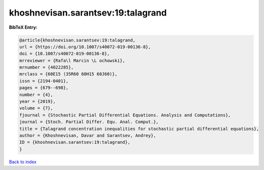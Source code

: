 khoshnevisan.sarantsev:19:talagrand
===================================

.. :cite:t:`khoshnevisan.sarantsev:19:talagrand`

.. bibliography:: ../../All.bib

**BibTeX Entry:**

.. code-block:: bibtex

   @article{khoshnevisan.sarantsev:19:talagrand,
   url = {https://doi.org/10.1007/s40072-019-00136-8},
   doi = {10.1007/s40072-019-00136-8},
   mrreviewer = {Rafa\l Marcin \L ochowski},
   mrnumber = {4022285},
   mrclass = {60E15 (35R60 60H15 60J60)},
   issn = {2194-0401},
   pages = {679--698},
   number = {4},
   year = {2019},
   volume = {7},
   fjournal = {Stochastic Partial Differential Equations. Analysis and Computations},
   journal = {Stoch. Partial Differ. Equ. Anal. Comput.},
   title = {Talagrand concentration inequalities for stochastic partial differential equations},
   author = {Khoshnevisan, Davar and Sarantsev, Andrey},
   ID = {khoshnevisan.sarantsev:19:talagrand},
   }

`Back to index <../index>`_
